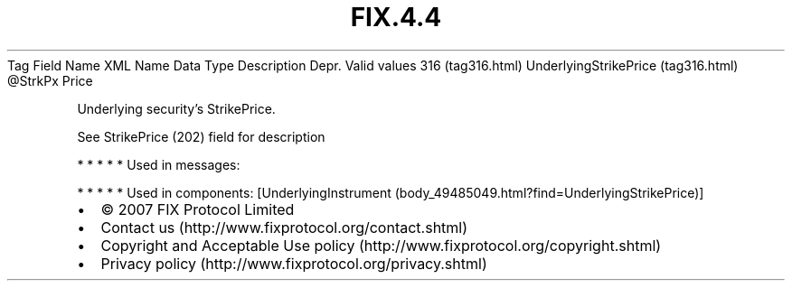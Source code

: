 .TH FIX.4.4 "" "" "Tag #316"
Tag
Field Name
XML Name
Data Type
Description
Depr.
Valid values
316 (tag316.html)
UnderlyingStrikePrice (tag316.html)
\@StrkPx
Price
.PP
Underlying security’s StrikePrice.
.PP
See StrikePrice (202) field for description
.PP
   *   *   *   *   *
Used in messages:
.PP
   *   *   *   *   *
Used in components:
[UnderlyingInstrument (body_49485049.html?find=UnderlyingStrikePrice)]

.PD 0
.P
.PD

.PP
.PP
.IP \[bu] 2
© 2007 FIX Protocol Limited
.IP \[bu] 2
Contact us (http://www.fixprotocol.org/contact.shtml)
.IP \[bu] 2
Copyright and Acceptable Use policy (http://www.fixprotocol.org/copyright.shtml)
.IP \[bu] 2
Privacy policy (http://www.fixprotocol.org/privacy.shtml)

